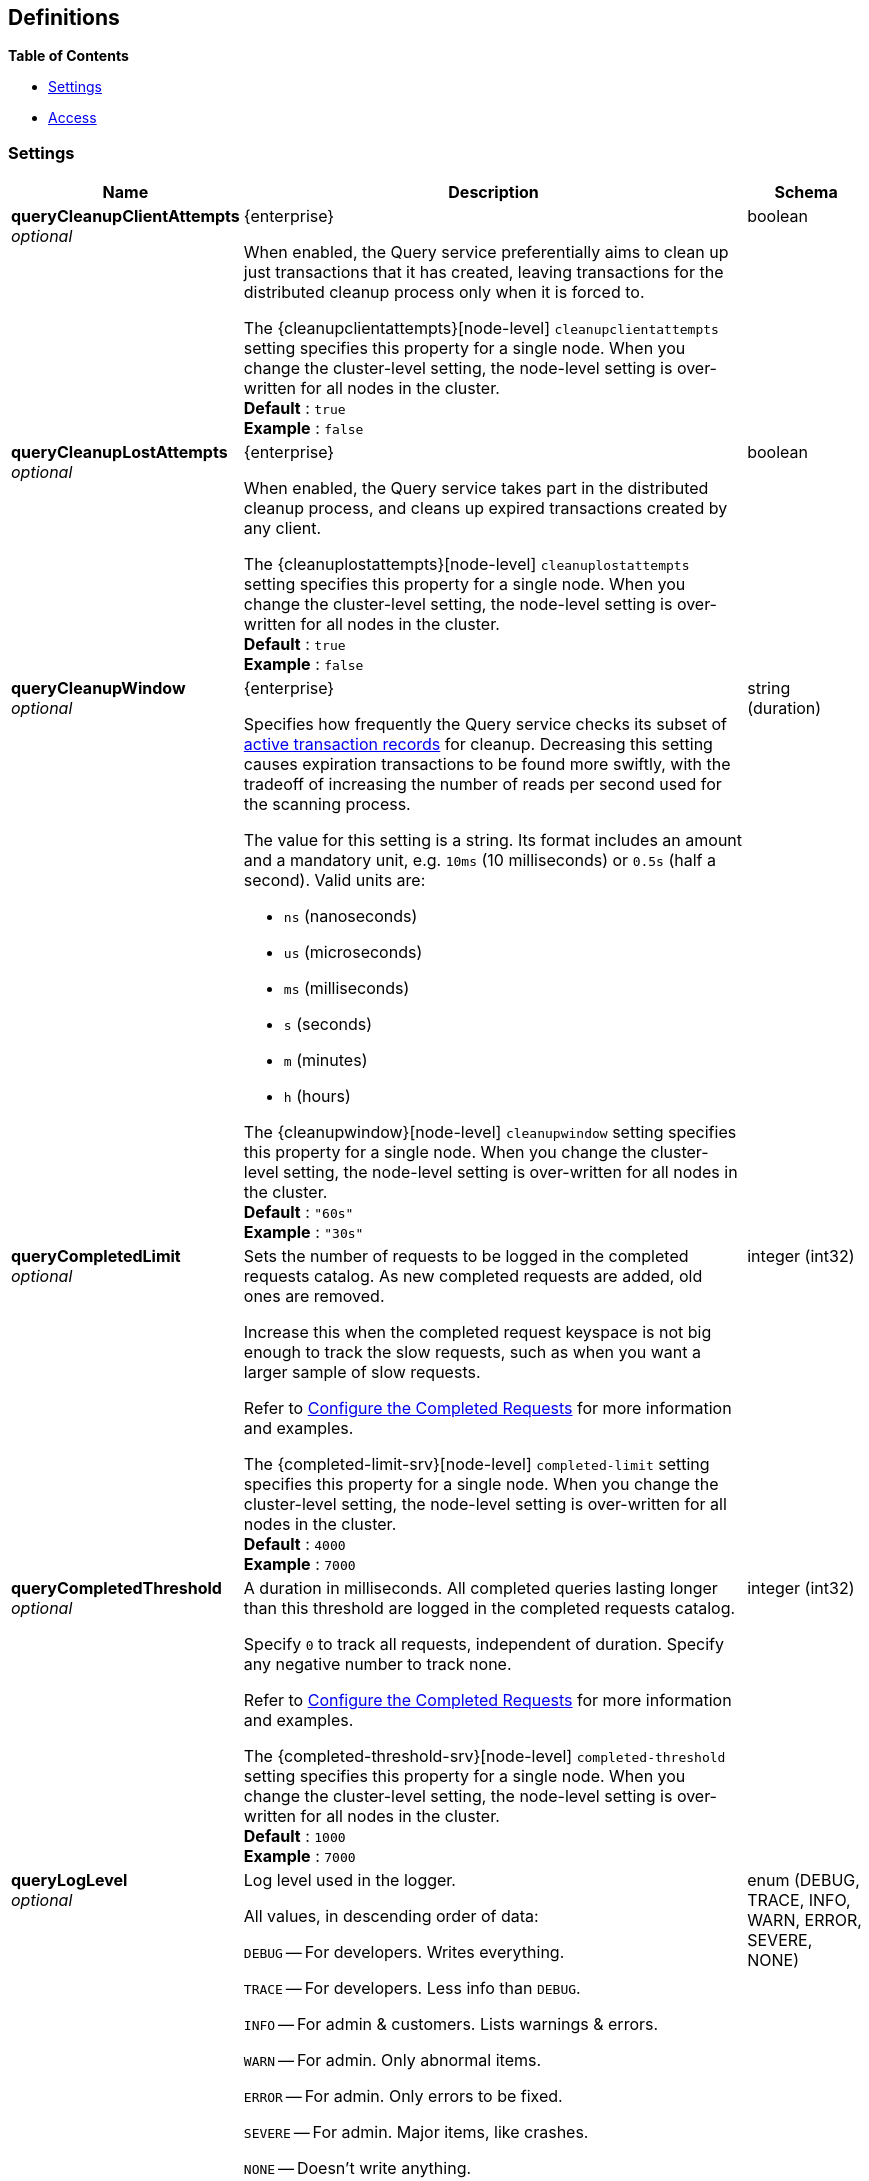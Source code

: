 
// This file is created automatically by Swagger2Markup.
// DO NOT EDIT! Refer to https://github.com/couchbaselabs/cb-swagger


[[_definitions]]
== Definitions

// Pass through HTML table styles for this page.
// This overrides Swagger2Markup's table layout defaults.

ifdef::basebackend-html[]
++++
<style type="text/css">
  /* No maximum width for table cells */
  .doc table.spread > tbody > tr > *,
  .doc table.stretch > tbody > tr > * {
    max-width: none !important;
  }

  /* Ignore fixed column widths */
  col{
    width: auto !important;
  }

  /* Do not hyphenate words in the table */
  td.tableblock p,
  p.tableblock{
    hyphens: manual !important;
  }

  /* Vertical alignment */
  td.tableblock{
    vertical-align: top !important;
  }

  /* Hide content of tags section */
  div.sect2 > h3#tags,
  div.sect2 > h3#tags ~ *{
    display: none;
</style>
++++
endif::[]


**{toc-title}**

* <<_settings>>
* <<_access>>


[[_settings]]
=== Settings

// tag::settings[]


[options="header", cols=".^3a,.^11a,.^4a"]
|===
|Name|Description|Schema
|**queryCleanupClientAttempts** +
__optional__|[[queryCleanupClientAttempts]]
[.edition]#{enterprise}#

When enabled, the Query service preferentially aims to clean up just transactions that it has created, leaving transactions for the distributed cleanup process only when it is forced to.

The {cleanupclientattempts}[node-level] `cleanupclientattempts` setting specifies this property for a single node.
When you change the cluster-level setting, the node-level setting is over-written for all nodes in the cluster. +
**Default** : `true` +
**Example** : `false`|boolean
|**queryCleanupLostAttempts** +
__optional__|[[queryCleanupLostAttempts]]
[.edition]#{enterprise}#

When enabled, the Query service takes part in the distributed cleanup process, and cleans up expired transactions created by any client.

The {cleanuplostattempts}[node-level] `cleanuplostattempts` setting specifies this property for a single node.
When you change the cluster-level setting, the node-level setting is over-written for all nodes in the cluster. +
**Default** : `true` +
**Example** : `false`|boolean
|**queryCleanupWindow** +
__optional__|[[queryCleanupWindow]]
[.edition]#{enterprise}#

Specifies how frequently the Query service checks its subset of xref:learn:data/transactions.adoc#additional-storage-use[active transaction records] for cleanup.
Decreasing this setting causes expiration transactions to be found more swiftly, with the tradeoff of increasing the number of reads per second used for the scanning process.

The value for this setting is a string.
Its format includes an amount and a mandatory unit, e.g. `10ms` (10 milliseconds) or `0.5s` (half a second).
Valid units are:

* `ns` (nanoseconds)
* `us` (microseconds)
* `ms` (milliseconds)
* `s` (seconds)
* `m` (minutes)
* `h` (hours)

The {cleanupwindow}[node-level] `cleanupwindow` setting specifies this property for a single node.
When you change the cluster-level setting, the node-level setting is over-written for all nodes in the cluster. +
**Default** : `"60s"` +
**Example** : `"30s"`|string (duration)
|**queryCompletedLimit** +
__optional__|[[queryCompletedLimit]]
Sets the number of requests to be logged in the completed requests catalog.
As new completed requests are added, old ones are removed.

Increase this when the completed request keyspace is not big enough to track the slow requests, such as when you want a larger sample of slow requests.

Refer to xref:manage:monitor/monitoring-n1ql-query.adoc#sys-completed-config[Configure the Completed Requests] for more information and examples.

The {completed-limit-srv}[node-level] `completed-limit` setting specifies this property for a single node.
When you change the cluster-level setting, the node-level setting is over-written for all nodes in the cluster. +
**Default** : `4000` +
**Example** : `7000`|integer (int32)
|**queryCompletedThreshold** +
__optional__|[[queryCompletedThreshold]]
A duration in milliseconds.
All completed queries lasting longer than this threshold are logged in the completed requests catalog.

Specify `0` to track all requests, independent of duration.
Specify any negative number to track none.

Refer to xref:manage:monitor/monitoring-n1ql-query.adoc#sys-completed-config[Configure the Completed Requests] for more information and examples.

The {completed-threshold-srv}[node-level] `completed-threshold` setting specifies this property for a single node.
When you change the cluster-level setting, the node-level setting is over-written for all nodes in the cluster. +
**Default** : `1000` +
**Example** : `7000`|integer (int32)
|**queryLogLevel** +
__optional__|[[queryLogLevel]]
Log level used in the logger.

All values, in descending order of data:{blank}

`DEBUG` -- For developers.
Writes everything.

`TRACE` -- For developers.
Less info than `DEBUG`.

`INFO` -- For admin & customers.
Lists warnings & errors.

`WARN` -- For admin.
Only abnormal items.

`ERROR` -- For admin.
Only errors to be fixed.

`SEVERE` -- For admin.
Major items, like crashes.

`NONE` -- Doesn’t write anything.

The {loglevel-srv}[node-level] `loglevel` setting specifies this property for a single node.
When you change the cluster-level setting, the node-level setting is over-written for all nodes in the cluster. +
**Default** : `"INFO"` +
**Example** : `"DEBUG"`|enum (DEBUG, TRACE, INFO, WARN, ERROR, SEVERE, NONE)
|**queryMaxParallelism** +
__optional__|[[queryMaxParallelism]]
Specifies the maximum parallelism for queries on all Query nodes in the cluster.

If the value is zero or negative, the maximum parallelism is restricted to the number of allowed cores.
Similarly, if the value is greater than the number of allowed cores, the maximum parallelism is restricted to the number of allowed cores.

(The number of allowed cores is the same as the number of logical CPUs.
In Community Edition, the number of allowed cores cannot be greater than 4.
In Enterprise Edition, there is no limit to the number of allowed cores.)

The {max-parallelism-srv}[node-level] `max-parallelism` setting specifies this property for a single node.
When you change the cluster-level setting, the node-level setting is over-written for all nodes in the cluster.

In addition, there is a {max_parallelism_req}[request-level] `max_parallelism` parameter.
If a request includes this parameter, it will be capped by the node-level `max-parallelism` setting.

[NOTE]
To enable queries to run in parallel, you must specify the cluster-level `queryMaxParallelism` parameter, or specify the node-level `max-parallelism` parameter on all Query nodes.

Refer to xref:n1ql:n1ql-language-reference/index-partitioning.adoc#max-parallelism[Max Parallelism] for more information. +
**Default** : `1` +
**Example** : `0`|integer (int32)
|**queryMemoryQuota** +
__optional__|[[queryMemoryQuota]]
Specifies the maximum amount of memory a request may use on any Query node in the cluster, in MB.

Within a transaction, this setting enforces the memory quota for the transaction.
The transaction memory quota tracks only the delta table and the transaction log (approximately).

The {memory-quota-srv}[node-level] `memory-quota` setting specifies this property for a single node.
When you change the cluster-level setting, the node-level setting is over-written for all nodes in the cluster.

In addition, there is a {memory_quota_req}[request-level] `memory_quota` parameter.
If a request includes this parameter, it will be capped by the node-level `memory-quota` setting. +
**Default** : `0` +
**Example** : `4`|integer (int32)
|**queryN1qlFeatCtrl** +
__optional__|[[queryN1qlFeatCtrl]]
N1QL feature control.
This setting is provided for technical support only.

The {n1ql-feat-ctrl}[node-level] `n1ql-feat-ctrl` setting specifies this property for a single node.
When you change the cluster-level setting, the node-level setting is over-written for all nodes in the cluster.|integer (int32)
|**queryNumAtrs** +
__optional__|[[queryNumAtrs]]
[.edition]#{enterprise}#

Specifies the total number of xref:learn:data/transactions.adoc#additional-storage-use[active transaction records] for all Query nodes in the cluster.

The {numatrs-srv}[node-level] `numatrs` setting specifies this property for a single node.
When you change the cluster-level setting, the node-level setting is over-written for all nodes in the cluster.

In addition, there is a {numatrs_req}[request-level] `numatrs` parameter.
If a request includes this parameter, it will be capped by the node-level `numatrs` setting. +
**Default** : `1024` +
**Minimum value (exclusive)** : `0` +
**Example** : `512`|integer (int32)
|**queryPipelineBatch** +
__optional__|[[queryPipelineBatch]]
Controls the number of items execution operators can batch for Fetch from the KV.

The {pipeline-batch-srv}[node-level] `pipeline-batch` setting specifies this property for a single node.
When you change the cluster-level setting, the node-level setting is over-written for all nodes in the cluster.

In addition, the {pipeline_batch_req}[request-level] `pipeline_batch` parameter specifies this property per request.
The minimum of that and the node-level `pipeline-batch` setting is applied. +
**Default** : `16` +
**Example** : `64`|integer (int32)
|**queryPipelineCap** +
__optional__|[[queryPipelineCap]]
Maximum number of items each execution operator can buffer between various operators.

The {pipeline-cap-srv}[node-level] `pipeline-cap` setting specifies this property for a single node.
When you change the cluster-level setting, the node-level setting is over-written for all nodes in the cluster.

In addition, the {pipeline_cap_req}[request-level] `pipeline_cap` parameter specifies this property per request.
The minimum of that and the node-level `pipeline-cap` setting is applied. +
**Default** : `512` +
**Example** : `1024`|integer (int32)
|**queryPreparedLimit** +
__optional__|[[queryPreparedLimit]]
Maximum number of prepared statements in the cache.
When this cache reaches the limit, the least recently used prepared statements will be discarded as new prepared statements are created.

The {prepared-limit-srv}[node-level] `prepared-limit` setting specifies this property for a single node.
When you change the cluster-level setting, the node-level setting is over-written for all nodes in the cluster. +
**Default** : `16384` +
**Example** : `65536`|integer (int32)
|**queryScanCap** +
__optional__|[[queryScanCap]]
Maximum buffered channel size between the indexer client and the query service for index scans.
This parameter controls when to use scan backfill.

Use `0` or a negative number to disable.
Smaller values reduce GC, while larger values reduce indexer backfill.

The {scan-cap-srv}[node-level] `scan-cap` setting specifies this property for a single node.
When you change the cluster-level setting, the node-level setting is over-written for all nodes in the cluster.

In addition, the {scan_cap_req}[request-level] `scan_cap` parameter specifies this property per request.
The minimum of that and the node-level `scan-cap` setting is applied. +
**Default** : `512` +
**Example** : `1024`|integer (int32)
|**queryTimeout** +
__optional__|[[queryTimeout]]
Maximum time to spend on the request before timing out (ns).

The value for this setting is an integer, representing a duration in nanoseconds.
It must not be delimited by quotes, and must not include a unit.

Specify `0` (the default value) or a negative integer to disable.
When disabled, no timeout is applied and the request runs for however long it takes.

The {timeout-srv}[node-level] `timeout` setting specifies this property for a single node.
When you change the cluster-level setting, the node-level setting is over-written for all nodes in the cluster.

In addition, the {timeout_req}[request-level] `timeout` parameter specifies this property per request.
The minimum of that and the node-level `timeout` setting is applied. +
**Default** : `0` +
**Example** : `500000000`|integer (int64)
|**queryTxTimeout** +
__optional__|[[queryTxTimeout]]
[.edition]#{enterprise}#

Maximum time to spend on a transaction before timing out.
This setting only applies to requests containing the `BEGIN TRANSACTION` statement, or to requests where the {tximplicit}[tximplicit] parameter is set.
For all other requests, it is ignored.

The value for this setting is a string.
Its format includes an amount and a mandatory unit, e.g. `10ms` (10 milliseconds) or `0.5s` (half a second).
Valid units are:

* `ns` (nanoseconds)
* `us` (microseconds)
* `ms` (milliseconds)
* `s` (seconds)
* `m` (minutes)
* `h` (hours)

Specify `0ms` (the default value) to disable.
When disabled, no timeout is applied and the transaction runs for however long it takes.

The {txtimeout-srv}[node-level] `txtimeout` setting specifies this property for a single node.
When you change the cluster-level setting, the node-level setting is over-written for all nodes in the cluster.

In addition, there is a {txtimeout_req}[request-level] `txtimeout` parameter.
If a request includes this parameter, it will be capped by the node-level `txtimeout` setting. +
**Default** : `"0ms"` +
**Example** : `"0.5s"`|string (duration)
|**queryTmpSpaceDir** +
__optional__|[[queryTmpSpaceDir]]
The path to which the indexer writes temporary backfill files, to store any transient data during query processing.

The specified path must already exist.
Only absolute paths are allowed.

The default path is [.file]`var/lib/couchbase/tmp` within the Couchbase Server installation directory. +
**Example** : `"/opt/couchbase/var/lib/couchbase/tmp"`|string
|**queryTmpSpaceSize** +
__optional__|[[queryTmpSpaceSize]]
The maximum size of temporary backfill files (MB).

Setting the size to `0` disables backfill.
Setting the size to `-1` means the size is unlimited.

The maximum size is limited only by the available disk space. +
**Default** : `5120` +
**Example** : `2048`|integer (int32)
|**queryUseCBO** +
__optional__|[[queryUseCBO]]
Specifies whether the cost-based optimizer is enabled.

The {use-cbo-srv}[node-level] `use-cbo` setting specifies this property for a single node.
When you change the cluster-level setting, the node-level setting is over-written for all nodes in the cluster.

In addition, the {use_cbo_req}[request-level] `use_cbo` parameter specifies this property per request.
If a request does not include this parameter, the node-level setting is used, which defaults to `true`. +
**Default** : `true` +
**Example** : `false`|boolean
|**queryCurlWhitelist** +
__optional__|[[queryCurlWhitelist]]
An object which determines which URLs may be accessed by the `CURL()` function.|<<_access,Access>>
|===


// end::settings[]


[[_access]]
=== Access

// tag::access[]


[options="header", cols=".^3a,.^11a,.^4a"]
|===
|Name|Description|Schema
|**all_access** +
__required__|Defines whether the user has access to all URLs, or only URLs specified by the access list.

This field set must be set to `false` to enable the [.param]`allowed_urls` and [.param]`disallowed_urls` fields.

Setting this field to `true` enables access to all endpoints. +
**Default** : `false`|boolean
|**allowed_urls** +
__optional__|An array of strings, each of which is a URL to which you wish to grant access.
Each URL is a prefix match.
The CURL() function will allow any URL that starts with this value.

For example, if you wish to allow access to all Google APIs, add the URL `+++https://maps.googleapis.com+++` to the array.
To allow complete access to `localhost`, use `+++http://localhost+++`.

Note that each URL must include the port, protocol, and all other components of the URL.|< string > array
|**disallowed_urls** +
__optional__|An array of strings, each of which is a URL that will be restricted for all roles.
Each URL is a prefix match.
The CURL() function will disallow any URL that starts with this value.

If both [.param]`allowed_urls` and [.param]`disallowed_urls` fields are populated, the [.param]`disallowed_urls` field takes precedence over [.param]`allowed_urls`.

Note that each URL must include the port, protocol, and all other components of the URL.|< string > array
|===


// end::access[]



